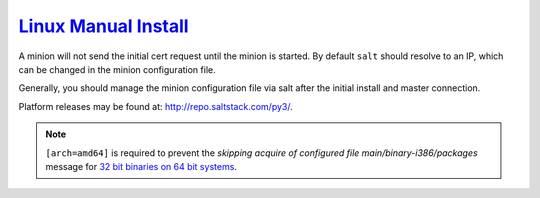 .. _salt-linux-manual-install:

`Linux Manual Install`_
#######################
A minion will not send the initial cert request until the minion is started.
By default ``salt`` should resolve to an IP, which can be changed in the minion
configuration file.

Generally, you should manage the minion configuration file via salt after the
initial install and master connection.

Platform releases may be found at: http://repo.saltstack.com/py3/.

.. code-block:: bash
  :caption: **0644 root root** ``/etc/apt/sources.list.d/saltstack.list``

  deb [arch=amd64] http://repo.saltstack.com/py3/{DISTRO}/{VERSION}/amd64/latest {CODENAME} main

.. note::
  ``[arch=amd64]`` is required to prevent the *skipping acquire of configured
  file main/binary-i386/packages* message for `32 bit binaries on 64 bit
  systems`_.

.. code-block:: bash
  :caption: Add the salt repository signing key.

  wget -O - https://repo.saltstack.com/py3/{DISTRO}/{VERSION}/amd64/latest/SALTSTACK-GPG-KEY.pub | sudo apt-key add -

.. code-block:: bash
  :caption: Install salt.

  sudo apt update && sudo apt install salt-minion

.. _Linux Manual Install: https://docs.saltstack.com/en/latest/topics/best_practices.html
.. _32 bit binaries on 64 bit systems: https://askubuntu.com/questions/741410/skipping-acquire-of-configured-file-main-binary-i386-packages-as-repository-x